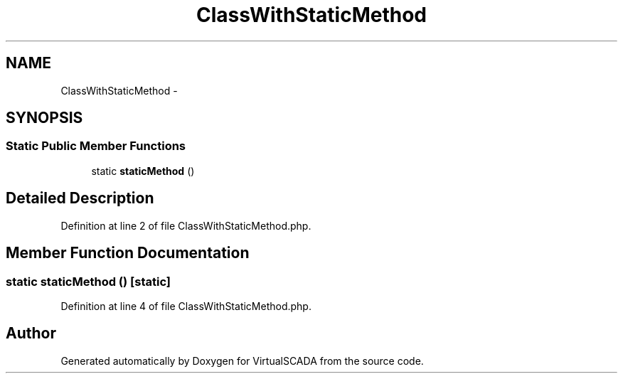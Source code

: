 .TH "ClassWithStaticMethod" 3 "Tue Apr 14 2015" "Version 1.0" "VirtualSCADA" \" -*- nroff -*-
.ad l
.nh
.SH NAME
ClassWithStaticMethod \- 
.SH SYNOPSIS
.br
.PP
.SS "Static Public Member Functions"

.in +1c
.ti -1c
.RI "static \fBstaticMethod\fP ()"
.br
.in -1c
.SH "Detailed Description"
.PP 
Definition at line 2 of file ClassWithStaticMethod\&.php\&.
.SH "Member Function Documentation"
.PP 
.SS "static staticMethod ()\fC [static]\fP"

.PP
Definition at line 4 of file ClassWithStaticMethod\&.php\&.

.SH "Author"
.PP 
Generated automatically by Doxygen for VirtualSCADA from the source code\&.
